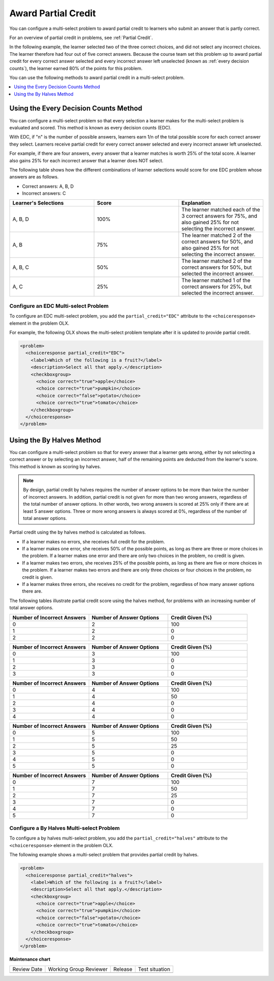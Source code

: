 .. _Awarding Partial Credit in a Multi select Problem:

Award Partial Credit
####################

.. tags:: educator, how-to

You can configure a multi-select problem to award partial credit to learners
who submit an answer that is partly correct.

For an overview of partial credit in problems, see :ref:`Partial Credit`.

In the following example, the learner selected two of the three correct
choices, and did not select any incorrect choices. The learner therefore had
four out of five correct answers. Because the course team set this problem up
to award partial credit for every correct answer selected and every incorrect
answer left unselected (known as :ref:`every decision counts`), the learner earned
80% of the points for this problem.

.. image:: /_images/educator_how_tos/checkbox_partial_credit.png
 :alt: A checkbox choice problem with partial credit for two out of
     three answers.
 :width: 600

You can use the following methods to award partial credit in a multi-select
problem.

.. contents::
  :local:
  :depth: 1

.. _Every Decision Counts:

Using the Every Decision Counts Method
**************************************

You can configure a multi-select problem so that every selection a learner makes for
the multi-select problem is evaluated and scored. This method is known as every
decision counts (EDC).

With EDC, if "n" is the number of possible answers, learners earn 1/n of the
total possible score for each correct answer they select. Learners receive
partial credit for every correct answer selected and every incorrect answer left
unselected.

For example, if there are four answers, every answer that a learner matches is
worth 25% of the total score. A learner also gains 25% for each incorrect answer
that a learner does NOT select.

The following table shows how the different combinations of learner selections
would score for one EDC problem whose answers are as follows.

* Correct answers: A, B, D
* Incorrect answers: C

.. list-table::
     :widths: 20 20 20
     :header-rows: 1

     * - Learner's Selections
       - Score
       - Explanation
     * - A, B, D
       - 100%
       - The learner matched each of the 3 correct answers for 75%, and also
         gained 25% for not selecting the incorrect answer.
     * - A, B
       - 75%
       - The learner matched 2 of the correct answers for 50%, and also gained
         25% for not selecting the incorrect answer.
     * - A, B, C
       - 50%
       - The learner matched 2 of the correct answers for 50%, but selected the
         incorrect answer.
     * - A, C
       - 25%
       - The learner matched 1 of the correct answers for 25%, but selected the
         incorrect answer.

Configure an EDC Multi-select Problem
=====================================

To configure an EDC multi-select problem, you add the ``partial_credit="EDC"``
attribute to the ``<choiceresponse>`` element in the problem OLX.

For example, the following OLX shows the multi-select problem template after it is
updated to provide partial credit.

.. code-block:: xml

  <problem>
    <choiceresponse partial_credit="EDC">
      <label>Which of the following is a fruit?</label>
      <description>Select all that apply.</description>
      <checkboxgroup>
        <choice correct="true">apple</choice>
        <choice correct="true">pumpkin</choice>
        <choice correct="false">potato</choice>
        <choice correct="true">tomato</choice>
      </checkboxgroup>
    </choiceresponse>
  </problem>

Using the By Halves Method
**************************

You can configure a multi-select problem so that for every answer that a learner
gets wrong, either by not selecting a correct answer or by selecting an
incorrect answer, half of the remaining points are deducted from the learner's
score. This method is known as scoring by halves.

.. note:: By design, partial credit by halves requires the number of answer
   options to be more than twice the number of incorrect answers. In addition,
   partial credit is not given for more than two wrong answers, regardless of
   the total number of answer options. In other words, two wrong answers is
   scored at 25% only if there are at least 5 answer options. Three or more
   wrong answers is always scored at 0%, regardless of the number of total
   answer options.

Partial credit using the by halves method is calculated as follows.

* If a learner makes no errors, she receives full credit for the problem.

* If a learner makes one error, she receives 50% of the possible points, as
  long as there are three or more choices in the problem. If a learner makes
  one error and there are only two choices in the problem, no credit is given.

* If a learner makes two errors, she receives 25% of the possible points, as
  long as there are five or more choices in the problem. If a learner makes two
  errors and there are only three choices or four choices in the problem, no
  credit is given.

* If a learner makes three errors, she receives no credit for the problem,
  regardless of how many answer options there are.

The following tables illustrate partial credit score using the halves method,
for problems with an increasing number of total answer options.

.. list-table::
     :widths: 30 30 30
     :header-rows: 1

     * - Number of Incorrect Answers
       - Number of Answer Options
       - Credit Given (%)
     * - 0
       - 2
       - 100
     * - 1
       - 2
       - 0
     * - 2
       - 2
       - 0

.. list-table::
     :widths: 30 30 30
     :header-rows: 1

     * - Number of Incorrect Answers
       - Number of Answer Options
       - Credit Given (%)
     * - 0
       - 3
       - 100
     * - 1
       - 3
       - 0
     * - 2
       - 3
       - 0
     * - 3
       - 3
       - 0

.. list-table::
     :widths: 30 30 30
     :header-rows: 1

     * - Number of Incorrect Answers
       - Number of Answer Options
       - Credit Given (%)
     * - 0
       - 4
       - 100
     * - 1
       - 4
       - 50
     * - 2
       - 4
       - 0
     * - 3
       - 4
       - 0
     * - 4
       - 4
       - 0

.. list-table::
     :widths: 30 30 30
     :header-rows: 1

     * - Number of Incorrect Answers
       - Number of Answer Options
       - Credit Given (%)
     * - 0
       - 5
       - 100
     * - 1
       - 5
       - 50
     * - 2
       - 5
       - 25
     * - 3
       - 5
       - 0
     * - 4
       - 5
       - 0
     * - 5
       - 5
       - 0

.. list-table::
     :widths: 30 30 30
     :header-rows: 1

     * - Number of Incorrect Answers
       - Number of Answer Options
       - Credit Given (%)
     * - 0
       - 7
       - 100
     * - 1
       - 7
       - 50
     * - 2
       - 7
       - 25
     * - 3
       - 7
       - 0
     * - 4
       - 7
       - 0
     * - 5
       - 7
       - 0

Configure a By Halves Multi-select Problem
==========================================

To configure a by halves multi-select problem, you add the
``partial_credit="halves"`` attribute to the ``<choiceresponse>`` element in
the problem OLX.

The following example shows a multi-select problem that provides partial credit by
halves.

.. code-block:: xml

  <problem>
    <choiceresponse partial_credit="halves">
      <label>Which of the following is a fruit?</label>
      <description>Select all that apply.</description>
      <checkboxgroup>
        <choice correct="true">apple</choice>
        <choice correct="true">pumpkin</choice>
        <choice correct="false">potato</choice>
        <choice correct="true">tomato</choice>
      </checkboxgroup>
    </choiceresponse>
  </problem>


.. seealso::
 

 :ref:`Multi select` (reference)

 :ref:`Add a Multi Select Problem` (how-to)

 :ref:`Adding Feedback and Hints to a Problem` (how-to)

 :ref:`Multi select Problem XML` (reference)


**Maintenance chart**

+--------------+-------------------------------+----------------+--------------------------------+
| Review Date  | Working Group Reviewer        |   Release      |Test situation                  |
+--------------+-------------------------------+----------------+--------------------------------+
|              |                               |                |                                |
+--------------+-------------------------------+----------------+--------------------------------+
